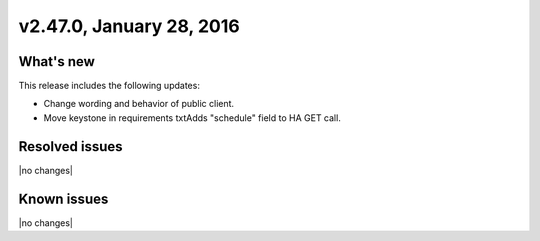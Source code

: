 .. version-2.47.0-release-notes:

v2.47.0, January 28, 2016
---------------------------


What's new
~~~~~~~~~~~~

This release includes the following updates:

-  Change wording and behavior of public client.

-  Move keystone in requirements txtAdds "schedule" field to HA GET call.
      

Resolved issues
~~~~~~~~~~~~~~~

|no changes|


Known issues
~~~~~~~~~~~~~~~

|no changes|
